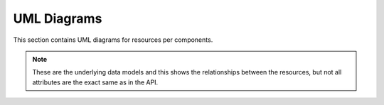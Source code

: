 .. _uml_diagrams:

UML Diagrams
============

This section contains UML diagrams for resources per components.

.. note::

    These are the underlying data models and this shows the relationships between the resources,
    but not all attributes are the exact same as in the API.

.. uml_images::
    :apps: zaken catalogi documenten besluiten
    :excluded_models: SingletonModel ETagMixin AuthorizationsConfig Service ConceptMixin GeldigheidMixin OptionalGeldigheidMixin ContextMixin ReservedDocument
    :grouped_apps:
        autorisaties:
            - autorisaties
            - authorizations
